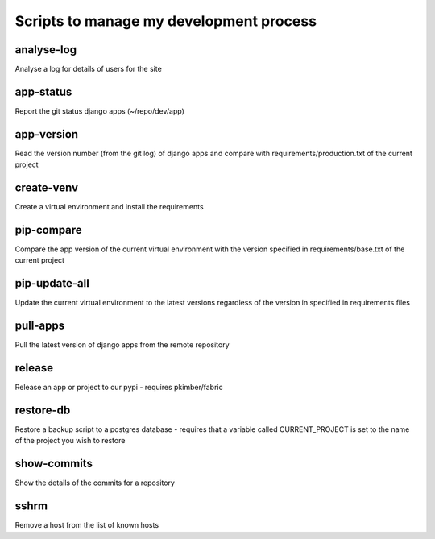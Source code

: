 Scripts to manage my development process
========================================

analyse-log
-----------
Analyse a log for details of users for the site

app-status
----------
Report the git status django apps (~/repo/dev/app)

app-version
-----------
Read the version number (from the git log) of django apps and compare with 
requirements/production.txt of the current project

create-venv
-----------
Create a virtual environment and install the requirements

pip-compare
-----------
Compare the app version of the current virtual environment with the version 
specified in requirements/base.txt of the current project

pip-update-all
--------------
Update the current virtual environment to the latest versions regardless of 
the version in specified in requirements files

pull-apps
---------
Pull the latest version of django apps from the remote repository

release
-------
Release an app or project to our pypi - requires pkimber/fabric

restore-db
----------
Restore a backup script to a postgres database - requires that a variable
called CURRENT_PROJECT is set to the name of the project you wish to restore

show-commits
------------
Show the details of the commits for a repository

sshrm
-----
Remove a host from the list of known hosts

